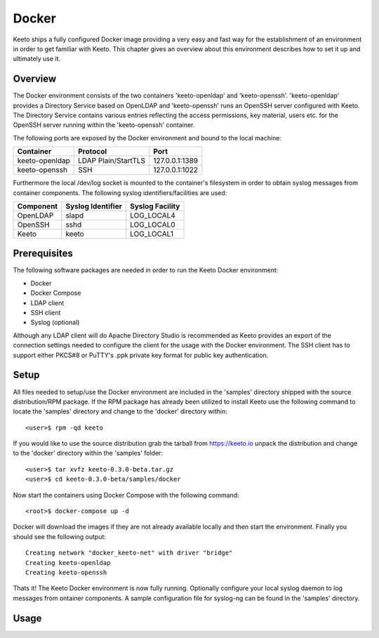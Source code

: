 Docker
======

Keeto ships a fully configured Docker image providing a very easy and
fast way for the establishment of an environment in order to get
familiar with Keeto. This chapter gives an overview about this
environment describes how to set it up and ultimately use it.

Overview
--------

The Docker environment consists of the two containers 'keeto-openldap'
and 'keeto-openssh'. 'keeto-openldap' provides a Directory Service based
on OpenLDAP and 'keeto-openssh' runs an OpenSSH server configured with
Keeto. The Directory Service contains various entries reflecting the
access permissions, key material, users etc. for the OpenSSH server
running within the 'keeto-openssh' container.

The following ports are exposed by the Docker environment and bound
to the local machine:

+----------------+---------------------+----------------+
| Container      | Protocol            | Port           |
+================+=====================+================+
| keeto-openldap | LDAP Plain/StartTLS | 127.0.0.1:1389 |
+----------------+---------------------+----------------+
| keeto-openssh  | SSH                 | 127.0.0.1:1022 |
+----------------+---------------------+----------------+

Furthermore the local /dev/log socket is mounted to the container's
filesystem in order to obtain syslog messages from container components.
The following syslog identifiers/facilities are used:

+-----------+-------------------+-----------------+
| Component | Syslog Identifier | Syslog Facility |
+===========+===================+=================+
| OpenLDAP  | slapd             | LOG_LOCAL4      |
+-----------+-------------------+-----------------+
| OpenSSH   | sshd              | LOG_LOCAL0      |
+-----------+-------------------+-----------------+
| Keeto     | keeto             | LOG_LOCAL1      |
+-----------+-------------------+-----------------+

Prerequisites
-------------

The following software packages are needed in order to run the Keeto
Docker environment:

* Docker
* Docker Compose
* LDAP client
* SSH client
* Syslog (optional)

Although any LDAP client will do Apache Directory Studio is recommended
as Keeto provides an export of the connection settings needed to
configure the client for the usage with the Docker environment. The SSH
client has to support either PKCS#8 or PuTTY's .ppk private key format
for public key authentication.

Setup
-----

All files needed to setup/use the Docker environment are included in the
'samples' directory shipped with the source distribution/RPM package.
If the RPM package has already been utilized to install Keeto use the
following command to locate the 'samples' directory and change to
the 'docker' directory within::

    <user>$ rpm -qd keeto

If you would like to use the source distribution grab the tarball from
https://keeto.io unpack the distribution and change to the 'docker'
directory within the 'samples' folder::

    <user>$ tar xvfz keeto-0.3.0-beta.tar.gz
    <user>$ cd keeto-0.3.0-beta/samples/docker

Now start the containers using Docker Compose with the following
command::

    <root>$ docker-compose up -d

Docker will download the images if they are not already available
locally and then start the environment. Finally you should see the
following output::

    Creating network "docker_keeto-net" with driver "bridge"
    Creating keeto-openldap
    Creating keeto-openssh

Thats it! The Keeto Docker environment is now fully running. Optionally
configure your local syslog daemon to log messages from ontainer
components. A sample configuration file for syslog-ng can be found in
the 'samples' directory.

Usage
-----


